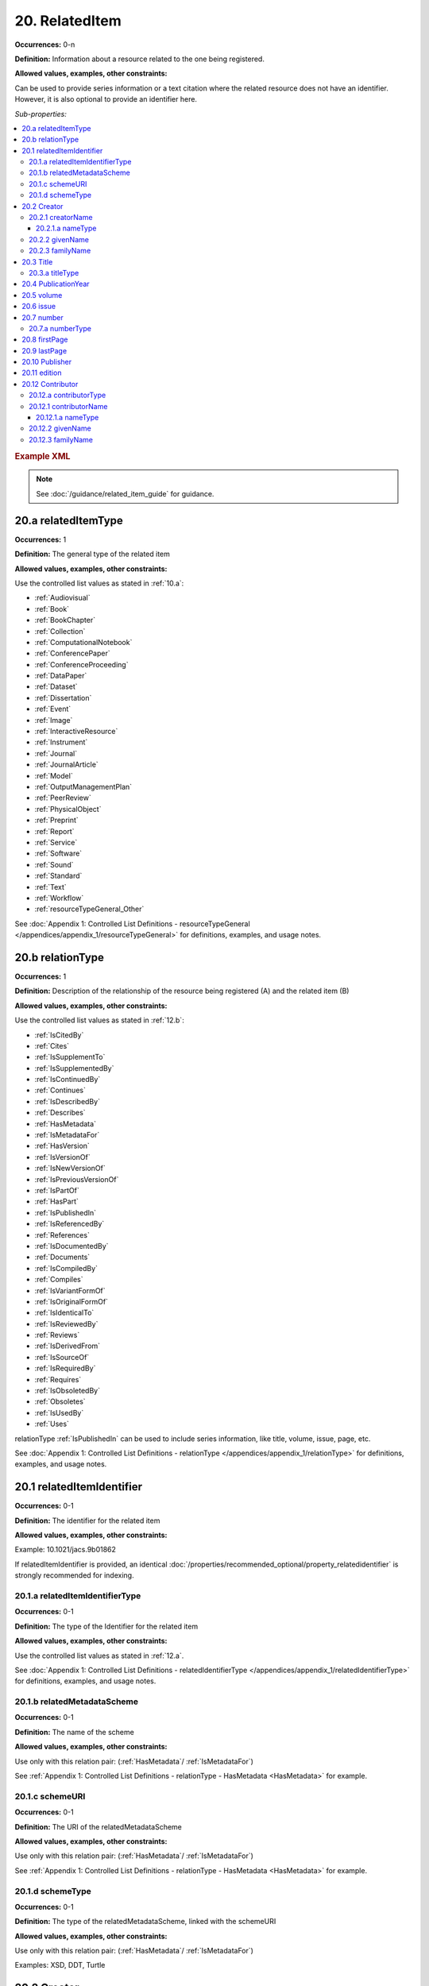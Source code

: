 20. RelatedItem
====================

**Occurrences:** 0-n

**Definition:** Information about a resource related to the one being registered.

**Allowed values, examples, other constraints:**

Can be used to provide series information or a text citation where the related resource does not have an identifier. However, it is also optional to provide an identifier here.

*Sub-properties:*

.. contents:: :local:

.. rubric:: Example XML

.. note::

   See :doc:`/guidance/related_item_guide` for guidance.

.. _20.a:

20.a relatedItemType
~~~~~~~~~~~~~~~~~~~~~~~~~~

**Occurrences:** 1

**Definition:** The general type of the related item

**Allowed values, examples, other constraints:**

Use the controlled list values as stated in :ref:`10.a`:

* :ref:`Audiovisual`
* :ref:`Book`
* :ref:`BookChapter`
* :ref:`Collection`
* :ref:`ComputationalNotebook`
* :ref:`ConferencePaper`
* :ref:`ConferenceProceeding`
* :ref:`DataPaper`
* :ref:`Dataset`
* :ref:`Dissertation`
* :ref:`Event`
* :ref:`Image`
* :ref:`InteractiveResource`
* :ref:`Instrument`
* :ref:`Journal`
* :ref:`JournalArticle`
* :ref:`Model`
* :ref:`OutputManagementPlan`
* :ref:`PeerReview`
* :ref:`PhysicalObject`
* :ref:`Preprint`
* :ref:`Report`
* :ref:`Service`
* :ref:`Software`
* :ref:`Sound`
* :ref:`Standard`
* :ref:`Text`
* :ref:`Workflow`
* :ref:`resourceTypeGeneral_Other`

See :doc:`Appendix 1: Controlled List Definitions - resourceTypeGeneral </appendices/appendix_1/resourceTypeGeneral>` for definitions, examples, and usage notes.

.. _20.b:

20.b relationType
~~~~~~~~~~~~~~~~~~~~~~~~~~

**Occurrences:** 1

**Definition:** Description of the relationship of the resource being registered (A) and the related item (B)

**Allowed values, examples, other constraints:**

Use the controlled list values as stated in :ref:`12.b`:

* :ref:`IsCitedBy`
* :ref:`Cites`
* :ref:`IsSupplementTo`
* :ref:`IsSupplementedBy`
* :ref:`IsContinuedBy`
* :ref:`Continues`
* :ref:`IsDescribedBy`
* :ref:`Describes`
* :ref:`HasMetadata`
* :ref:`IsMetadataFor`
* :ref:`HasVersion`
* :ref:`IsVersionOf`
* :ref:`IsNewVersionOf`
* :ref:`IsPreviousVersionOf`
* :ref:`IsPartOf`
* :ref:`HasPart`
* :ref:`IsPublishedIn`
* :ref:`IsReferencedBy`
* :ref:`References`
* :ref:`IsDocumentedBy`
* :ref:`Documents`
* :ref:`IsCompiledBy`
* :ref:`Compiles`
* :ref:`IsVariantFormOf`
* :ref:`IsOriginalFormOf`
* :ref:`IsIdenticalTo`
* :ref:`IsReviewedBy`
* :ref:`Reviews`
* :ref:`IsDerivedFrom`
* :ref:`IsSourceOf`
* :ref:`IsRequiredBy`
* :ref:`Requires`
* :ref:`IsObsoletedBy`
* :ref:`Obsoletes`
* :ref:`IsUsedBy`
* :ref:`Uses`

relationType :ref:`IsPublishedIn` can be used to include series information, like title, volume, issue, page, etc.

See :doc:`Appendix 1: Controlled List Definitions - relationType </appendices/appendix_1/relationType>` for definitions, examples, and usage notes.

.. _20.1:

20.1 relatedItemIdentifier
~~~~~~~~~~~~~~~~~~~~~~~~~~~~

**Occurrences:** 0-1

**Definition:** The identifier for the related item

**Allowed values, examples, other constraints:**

Example: 10.1021/jacs.9b01862

If relatedItemIdentifier is provided, an identical :doc:`/properties/recommended_optional/property_relatedidentifier` is strongly recommended for indexing.

.. _20.1.a:

20.1.a relatedItemIdentifierType
^^^^^^^^^^^^^^^^^^^^^^^^^^^^^^^^^^

**Occurrences:** 0-1

**Definition:** The type of the Identifier for the related item

**Allowed values, examples, other constraints:**

Use the controlled list values as stated in :ref:`12.a`.

See :doc:`Appendix 1: Controlled List Definitions - relatedIdentifierType </appendices/appendix_1/relatedIdentifierType>` for definitions, examples, and usage notes.


20.1.b relatedMetadataScheme
^^^^^^^^^^^^^^^^^^^^^^^^^^^^^^^^^^

**Occurrences:** 0-1

**Definition:** The name of the scheme

**Allowed values, examples, other constraints:**

Use only with this relation pair: (:ref:`HasMetadata`/ :ref:`IsMetadataFor`)

See :ref:`Appendix 1: Controlled List Definitions - relationType  - HasMetadata <HasMetadata>` for example.


20.1.c schemeURI
^^^^^^^^^^^^^^^^^^^^^^^^^^^^^^^^^^

**Occurrences:** 0-1

**Definition:** The URI of the relatedMetadataScheme

**Allowed values, examples, other constraints:**

Use only with this relation pair: (:ref:`HasMetadata`/ :ref:`IsMetadataFor`)

See :ref:`Appendix 1: Controlled List Definitions - relationType  - HasMetadata <HasMetadata>` for example.


20.1.d schemeType
^^^^^^^^^^^^^^^^^^^^^^^^^^^^^^^^^^

**Occurrences:** 0-1

**Definition:** The type of the relatedMetadataScheme, linked with the schemeURI

**Allowed values, examples, other constraints:**

Use only with this relation pair: (:ref:`HasMetadata`/ :ref:`IsMetadataFor`)

Examples: XSD, DDT, Turtle

20.2 Creator
~~~~~~~~~~~~~~~~~~~~~~~~~~~~

**Occurrences:** 0-n

**Definition:** The institution or person responsible for creating the related resource.

To supply multiple creators, repeat this property.


.. _20.2.1:

20.2.1 creatorName
^^^^^^^^^^^^^^^^^^^^^^^^^^^^^^^^^^

**Occurrences:** 1

**Definition:** The full name of the related item creator

**Allowed values, examples, other constraints:**

Examples: Charpy, Antoine; Jemison, Mae; Foo Data Center

Note: The personal name, format should be: family, given. Non-roman names may be transliterated according to the `ALA-LC tables <https://www.loc.gov/catdir/cpso/roman.html>`_.


20.2.1.a nameType
###################

**Occurrences:** 0-1

**Definition:** The type of name

**Allowed values, examples, other constraints:**

*Controlled List Values:*

 * Organizational
 * Personal (default)


20.2.2 givenName
^^^^^^^^^^^^^^^^^^^^^^^^^^^^^^^^^^

**Occurrences:** 0-1

**Definition:** The personal or first name of the creator

**Allowed values, examples, other constraints:**

Examples based on the `20.2.1`_ names: Antoine; Mae


20.2.3 familyName
^^^^^^^^^^^^^^^^^^^^^^^^^^^^^^^^^^

**Occurrences:** 0-1

**Definition:** The surname or last name of the creator

**Allowed values, examples, other constraints:**

Examples based on the `20.2.1`_ names: Charpy; Jemison

.. _20.3:

20.3 Title
~~~~~~~~~~~~~~~~~~~~~~~~~~~~

**Occurrences:** 1-n

**Definition:** Title of the related item

**Allowed values, examples, other constraints:**

Example: Journal of the American Chemical Society

.. _20.3.a:

20.3.a titleType
^^^^^^^^^^^^^^^^^^^^^^^^^^^^^^^^^^

**Occurrences:** 0-1

**Definition:** Type of the related item title. Use this sub-property to add a subtitle, translation, or alternate title to the main title. The primary title of the related item should not have a titleType sub-property.

**Allowed values, examples, other constraints:**

The titleType sub-property is used when more than a single title is provided. Unless otherwise indicated by titleType, a title is considered to be the main title.


20.4 PublicationYear
~~~~~~~~~~~~~~~~~~~~~~~~~~~~

**Occurrences:** 0-1

**Definition:** The year when the item was or will be made publicly available

**Allowed values, examples, other constraints:**

YYYY

.. _20.5:

20.5 volume
~~~~~~~~~~~~~~~~~~~~~~~~~~~~

**Occurrences:** 0-1

**Definition:** Volume of the related item

**Allowed values, examples, other constraints:**

Use only with relationType :ref:`IsPublishedIn`.

Free text.

.. _20.6:

20.6 issue
~~~~~~~~~~~~~~~~~~~~~~~~~~~~

**Occurrences:** 0-1

**Definition:** Issue number or name of the related item

**Allowed values, examples, other constraints:**

Use only with relationType :ref:`IsPublishedIn`.

Free text.

.. _20.7:

20.7 number
~~~~~~~~~~~~~~~~~~~~~~~~~~~~

**Occurrences:** 0-1

**Definition:** Number of the related item, e.g., report number of article number

**Allowed values, examples, other constraints:**

Use only with relationType :ref:`IsPublishedIn`.

Free text.

.. _20.7.a:

20.7.a numberType
^^^^^^^^^^^^^^^^^^^^^^^^^^^^^^^^^^

**Occurrences:** 0-1

**Definition:** Type of the related item’s number, e.g., report number or article number

**Allowed values, examples, other constraints:**

Use only with relationType :ref:`IsPublishedIn`.

*Controlled List Values:*

* Article
* Chapter
* Report
* Other

.. _20.8:

20.8 firstPage
~~~~~~~~~~~~~~~~~~~~~~~~~~~~

**Occurrences:** 0-1

**Definition:** First page of the resource within the related item, e.g., of the chapter, article, or conference paper in proceedings

**Allowed values, examples, other constraints:**

Use only with relationType :ref:`IsPublishedIn`.

Free text.

.. _20.9:

20.9 lastPage
~~~~~~~~~~~~~~~~~~~~~~~~~~~~

**Occurrences:** 0-1

**Definition:** Last page of the resource within the related item, e.g., of the chapter, article, or conference paper in proceedings

**Allowed values, examples, other constraints:**

Use only with relationType :ref:`IsPublishedIn`.

Free text.

20.10 Publisher
~~~~~~~~~~~~~~~~~~~~~~~~~~~~

**Occurrences:** 0-1

**Definition:** The name of the entity that holds, archives, publishes prints, distributes, releases, issues, or produces the resource

**Allowed values, examples, other constraints:**

Examples: World Data Center for Climate (WDCC); GeoForschungsZentrum Potsdam (GFZ); Geological Institute, University of Tokyo, GitHub

.. _20.11:

20.11 edition
~~~~~~~~~~~~~~~~~~~~~~~~~~~~

**Occurrences:** 0-1

**Definition:** Edition or version of the related item

**Allowed values, examples, other constraints:**

Use only with relationType :ref:`IsPublishedIn`.

Free text.


20.12 Contributor
~~~~~~~~~~~~~~~~~~~~~~~~~~~~

**Occurrences:** 0-n

**Definition:** An institution or person identified as contributing to the development of the resource. If multiple contributors are identified, this sub-property may be repeated for each contributor.

**Allowed values, examples, other constraints:**

Examples: Charpy, Antoine; Foo Data Center


20.12.a contributorType
^^^^^^^^^^^^^^^^^^^^^^^^^^^^^^^^^^

**Occurrences:** 1

**Definition:** The type of contributor of the resource

**Allowed values, examples, other constraints:**

Use the controlled list values as stated in :ref:`7.a`.

See :doc:`Appendix 1: Controlled List Definitions - contributorType </appendices/appendix_1/contributorType>` for definitions, examples and usage notes.

.. _20.12.1:

20.12.1 contributorName
^^^^^^^^^^^^^^^^^^^^^^^^^^^^^^^^^^

**Occurrences:** 1

**Definition:** The full name of the related item contributor

**Allowed values, examples, other constraints:**

If Contributor is used, then contributorName is mandatory.

Examples: Charpy, Antoine; Jemison, Mae; Foo Data Center

Note: The personal name, format should be: family, given. Non-roman names may be transliterated according to the `ALA-LC tables <https://www.loc.gov/catdir/cpso/roman.html>`_.

20.12.1.a nameType
###################

**Occurrences:** 0-1

**Definition:** The type of name

**Allowed values, examples, other constraints:**

*Controlled List Values:*

 * Organizational
 * Personal (default)


20.12.2 givenName
^^^^^^^^^^^^^^^^^^^^^^^^^^^^^^^^^^

**Occurrences:** 0-1

**Definition:** The personal or first name of the contributor

**Allowed values, examples, other constraints:**

Examples based on the `20.12.1`_ names: Antoine; Mae


20.12.3 familyName
^^^^^^^^^^^^^^^^^^^^^^^^^^^^^^^^^^

**Occurrences:** 0-1

**Definition:** The surname or last name of the contributor

**Allowed values, examples, other constraints:**

Examples based on the `20.12.1`_ names: Charpy; Jemison

